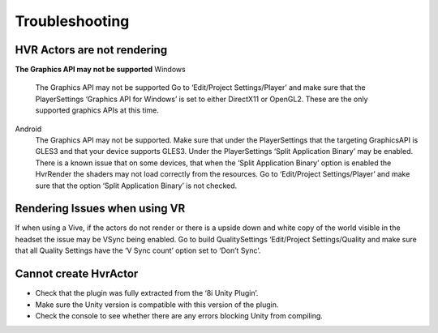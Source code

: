 Troubleshooting
===============

HVR Actors are not rendering
----------------------------
**The Graphics API may not be supported**
Windows
	The Graphics API may not be supported Go to ‘Edit/Project Settings/Player’ and make sure that the PlayerSettings ‘Graphics API for Windows’ is set to either DirectX11 or OpenGL2. These are the only supported graphics APIs at this time.

Android
	The Graphics API may not be supported. Make sure that under the PlayerSettings that the targeting GraphicsAPI is GLES3 and that your device supports GLES3. Under the PlayerSettings ‘Split Application Binary’ may be enabled. There is a known issue that on some devices, that when the ‘Split Application Binary’ option is enabled the HvrRender the shaders may not load correctly from the resources. Go to ‘Edit/Project Settings/Player’ and make sure that the option ‘Split Application Binary’ is not checked.

Rendering Issues when using VR
------------------------------

If when using a Vive, if the actors do not render or there is a upside down and white copy of the world visible in the headset the issue may be VSync being enabled.
Go to build QualitySettings ‘Edit/Project Settings/Quality and make sure that all Quality Settings have the ‘V Sync count’ option set to ‘Don’t Sync’.

Cannot create HvrActor
----------------------

- Check that the plugin was fully extracted from the ‘8i Unity Plugin’.
- Make sure the Unity version is compatible with this version of the plugin.
- Check the console to see whether there are any errors blocking Unity from compiling.